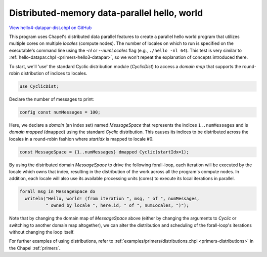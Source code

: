 .. default-domain:: chpl

.. _primers-hello4-datapar-dist:

Distributed-memory data-parallel hello, world
=============================================

`View hello4-datapar-dist.chpl on GitHub <https://github.com/chapel-lang/chapel/blob/master/test/release/examples/hello4-datapar-dist.chpl>`_



This program uses Chapel's distributed data parallel features to
create a parallel hello world program that utilizes multiple cores
on multiple `locales` (compute nodes).  The number of locales on
which to run is specified on the executable's command line using
the `-nl` or `--numLocales` flag (e.g., ``./hello -nl 64``).  This
test is very similar to :ref:`hello-datapar.chpl
<primers-hello3-datapar>`, so we won't repeat the explanation of
concepts introduced there.



To start, we'll 'use' the standard Cyclic distribution module
(`CyclicDist`) to access a `domain map` that supports the
round-robin distribution of indices to locales.


.. code-block:: chapel

    use CyclicDist;



Declare the number of messages to print:


.. code-block:: chapel

    config const numMessages = 100;




Here, we declare a `domain` (an index set) named `MessageSpace`
that represents the indices ``1..numMessages`` and is `domain
mapped` (``dmapped``) using the standard `Cyclic` distribution.
This causes its indices to be distributed across the locales in a
round-robin fashion where `startIdx` is mapped to locale #0.


.. code-block:: chapel

    const MessageSpace = {1..numMessages} dmapped Cyclic(startIdx=1);



By using the distributed domain `MessageSpace` to drive the
following forall-loop, each iteration will be executed by the
locale which owns that index, resulting in the distribution of the
work across all the program's compute nodes.  In addition, each
locale will also use its available processing units (cores) to
execute its local iterations in parallel.


.. code-block:: chapel

    forall msg in MessageSpace do
      writeln("Hello, world! (from iteration ", msg, " of ", numMessages, 
              " owned by locale ", here.id, " of ", numLocales, ")");




Note that by changing the domain map of `MessageSpace` above
(either by changing the arguments to `Cyclic` or switching to
another domain map altogether), we can alter the distribution and
scheduling of the forall-loop's iterations without changing the
loop itself.

For further examples of using distributions, refer to
:ref:`examples/primers/distributions.chpl <primers-distributions>`
in the Chapel :ref:`primers`.
